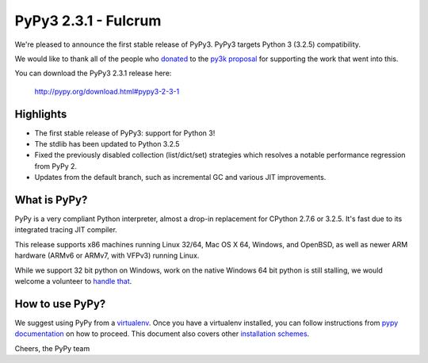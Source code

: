 =====================
PyPy3 2.3.1 - Fulcrum
=====================

We're pleased to announce the first stable release of PyPy3. PyPy3
targets Python 3 (3.2.5) compatibility.

We would like to thank all of the people who donated_ to the `py3k proposal`_
for supporting the work that went into this.

You can download the PyPy3 2.3.1 release here:

    http://pypy.org/download.html#pypy3-2-3-1

Highlights
==========

* The first stable release of PyPy3: support for Python 3!

* The stdlib has been updated to Python 3.2.5

* Fixed the previously disabled collection (list/dict/set) strategies which
  resolves a notable performance regression from PyPy 2.

* Updates from the default branch, such as incremental GC and various JIT
  improvements.

What is PyPy?
==============

PyPy is a very compliant Python interpreter, almost a drop-in replacement for
CPython 2.7.6 or 3.2.5. It's fast due to its integrated tracing JIT compiler.

This release supports x86 machines running Linux 32/64, Mac OS X 64, Windows,
and OpenBSD,
as well as newer ARM hardware (ARMv6 or ARMv7, with VFPv3) running Linux.

While we support 32 bit python on Windows, work on the native Windows 64
bit python is still stalling, we would welcome a volunteer
to `handle that`_.

.. _`handle that`: http://doc.pypy.org/en/latest/windows.html#what-is-missing-for-a-full-64-bit-translation

How to use PyPy?
=================

We suggest using PyPy from a `virtualenv`_. Once you have a virtualenv
installed, you can follow instructions from `pypy documentation`_ on how
to proceed. This document also covers other `installation schemes`_.

.. _donated: http://morepypy.blogspot.com/2012/01/py3k-and-numpy-first-stage-thanks-to.html
.. _`py3k proposal`: http://pypy.org/py3donate.html
.. _`pypy documentation`: http://doc.pypy.org/en/latest/getting-started.html#installing-using-virtualenv
.. _`virtualenv`: http://www.virtualenv.org/en/latest/
.. _`installation schemes`: http://doc.pypy.org/en/latest/getting-started.html#installing-pypy


Cheers,
the PyPy team
